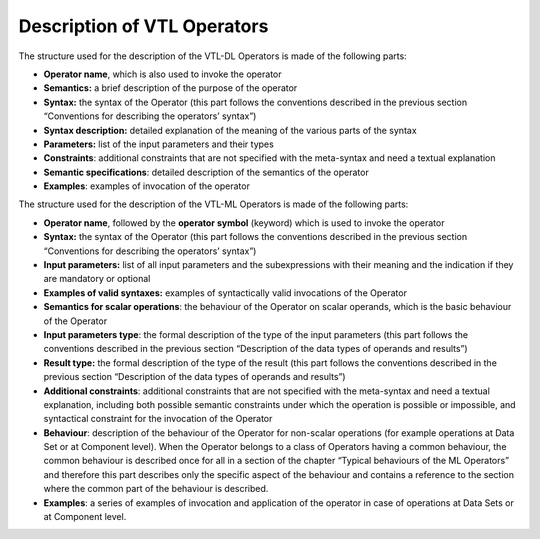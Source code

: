Description of VTL Operators
============================

The structure used for the description of the VTL-DL Operators is made
of the following parts:

-  **Operator name**, which is also used to invoke the operator

-  **Semantics:** a brief description of the purpose of the operator

-  **Syntax:** the syntax of the Operator (this part follows the
   conventions described in the previous section “Conventions for
   describing the operators’ syntax”)

-  **Syntax description:** detailed explanation of the meaning of the
   various parts of the syntax

-  **Parameters:** list of the input parameters and their types

-  **Constraints**: additional constraints that are not specified with
   the meta-syntax and need a textual explanation

-  **Semantic specifications**: detailed description of the semantics of
   the operator

-  **Examples**: examples of invocation of the operator

The structure used for the description of the VTL-ML Operators is made
of the following parts:

-  **Operator name**, followed by the **operator symbol** (keyword)
   which is used to invoke the operator

-  **Syntax:** the syntax of the Operator (this part follows the
   conventions described in the previous section “Conventions for
   describing the operators’ syntax”)

-  **Input parameters:** list of all input parameters and the
   subexpressions with their meaning and the indication if they are
   mandatory or optional

-  **Examples of valid syntaxes:** examples of syntactically valid
   invocations of the Operator

-  **Semantics for scalar operations**: the behaviour of the Operator on
   scalar operands, which is the basic behaviour of the Operator

-  **Input parameters type**: the formal description of the type of the
   input parameters (this part follows the conventions described in the
   previous section “Description of the data types of operands and
   results”)

-  **Result type:** the formal description of the type of the result
   (this part follows the conventions described in the previous section
   “Description of the data types of operands and results”)

-  **Additional constraints**: additional constraints that are not
   specified with the meta-syntax and need a textual explanation,
   including both possible semantic constraints under which the
   operation is possible or impossible, and syntactical constraint for
   the invocation of the Operator

-  **Behaviour**: description of the behaviour of the Operator for
   non-scalar operations (for example operations at Data Set or at
   Component level). When the Operator belongs to a class of Operators
   having a common behaviour, the common behaviour is described once for
   all in a section of the chapter “Typical behaviours of the ML
   Operators” and therefore this part describes only the specific aspect
   of the behaviour and contains a reference to the section where the
   common part of the behaviour is described.

-  **Examples**: a series of examples of invocation and application of
   the operator in case of operations at Data Sets or at Component
   level.